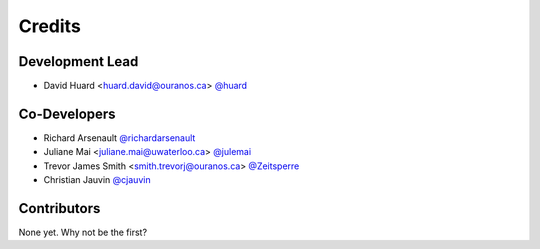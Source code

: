 =======
Credits
=======

Development Lead
----------------

* David Huard <huard.david@ouranos.ca> `@huard <https://github.com/huard>`_

Co-Developers
-------------
* Richard Arsenault `@richardarsenault <https://github.com/richardarsenault>`_
* Juliane Mai <juliane.mai@uwaterloo.ca> `@julemai <https://github.com/julemai>`_
* Trevor James Smith <smith.trevorj@ouranos.ca> `@Zeitsperre <https://github.com/Zeitsperre>`_
* Christian Jauvin `@cjauvin <https://github.com/cjauvin>`_

Contributors
------------

None yet. Why not be the first?
